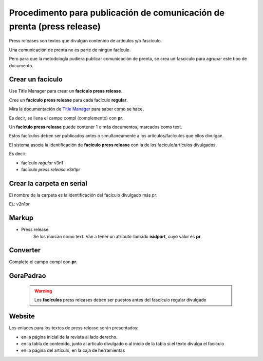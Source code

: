 Procedimento para publicación de comunicación de prenta (press release)
=======================================================================

Press releases son textos que divulgan contenido de artículos y/o fascículo.

Una comunicación de prenta no es parte de ningun facículo.

Pero para que la metodología pudiera publicar comunicación de prenta, se crea un fascículo para agrupar este tipo de documento.


Crear un facículo
-----------------

Use Title Manager para crear un **facículo press release**.

Cree un **facículo press release** para cada facículo **regular**.

Mira la documentación de `Title Manager <titlemanager_issue.html>`_ para saber como se hace.

Es decir, se llena el campo compl (complemento) con **pr**.

Un **facículo press release** puede contener 1 o más documentos, marcados como text.

Estos facículos deben ser publicados antes o simultaneamente a los artículos/facículos que ellos divulgan. 

El sistema asocia la identificación de **facículo press release** con la de los facículo/artículos divulgados.

Es decir:

- facículo *regular*         v3n1
- facículo *press release*   v3n1pr

Crear la carpeta en serial
--------------------------

El nombre de la carpeta es la identificación del facículo divulgado más pr.

Ej.: v2n1pr

Markup
------

- Press release
    Se los marcan como text. Van a tener un atributo llamado **isidpart**, cuyo valor es **pr**.


Converter
---------

Complete el campo compl con **pr**.

GeraPadrao
----------

    .. warning::
        Los **facículos** press releases deben ser puestos antes del fascículo regular divulgado

Website
-------

Los enlaces para los textos de press release serán presentados:

- en la página inicial de la revista al lado derecho.
- en la tabla de contenido, junto al artículo divulgado o al inicio de la tabla si el texto divulga el facículo
- en la página del artículo, en la caja de herramientas





